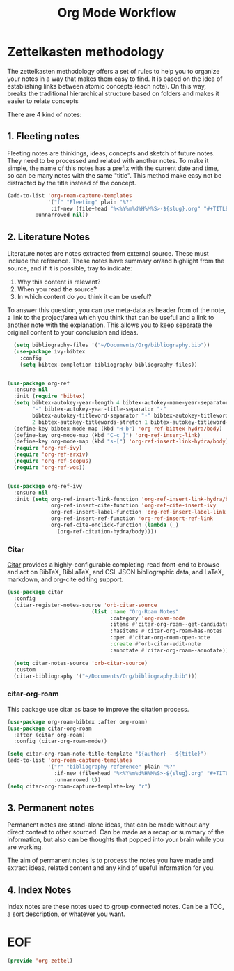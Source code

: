 #+TITLE: Org Mode Workflow
#+PROPERTY: header-args :tangle ./lisp/org-zettel.el

* Zettelkasten methodology

The zettelkasten methodology  offers a set of rules to help you to organize your notes in a
way that makes them easy to find. It is based on the idea of establishing links
between atomic concepts (each note). On this way, breaks the traditional
hierarchical structure based on folders and makes it easier to relate concepts 

There are 4 kind of notes:
**  1. Fleeting notes

Fleeting notes are thinkings, ideas, concepts and sketch of future notes. They
need to be processed and related with another notes. To make it simple, the
name of this  notes has a prefix with the current date and time, so can be many
notes with the same "title". This method make easy not be distracted by the
title instead of the concept.

#+begin_src emacs-lisp
    (add-to-list 'org-roam-capture-templates
                 '("f" "Fleeting" plain "%?"
                  :if-new (file+head "%<%Y%m%d%H%M%S>-${slug}.org" "#+TITLE: ${title}\n#+DATE: %U\n#+AUTHOR: %n\n#+filetags: fleeting")
             :unnarrowed nil))
#+end_src


**  2. Literature Notes

Literature notes are notes extracted from external source. These must include
the reference. These notes have summary or/and highlight from the source, and if
it is possible, tray to indicate:

1. Why this content is relevant?
2. When you read the source?
3. In which content do you think it can be useful?

To answer this question, you can use meta-data as header from of the note, a
link to the project/area which you think that can be useful and a link to
another note with the explanation. This allows you to keep separate the original
content to your conclusion and ideas.

#+begin_src emacs-lisp
      (setq bibliography-files '("~/Documents/Org/bibliography.bib"))
      (use-package ivy-bibtex
        :config
        (setq bibtex-completion-bibliography bibliography-files))


    (use-package org-ref
      :ensure nil
      :init (require 'bibtex)
      (setq bibtex-autokey-year-length 4 bibtex-autokey-name-year-separator
            "-" bibtex-autokey-year-title-separator "-"
            bibtex-autokey-titleword-separator "-" bibtex-autokey-titlewords
            2 bibtex-autokey-titlewords-stretch 1 bibtex-autokey-titleword-length 5)
      (define-key bibtex-mode-map (kbd "H-b") 'org-ref-bibtex-hydra/body)
      (define-key org-mode-map (kbd "C-c ]") 'org-ref-insert-link)
      (define-key org-mode-map (kbd "s-[") 'org-ref-insert-link-hydra/body)
      (require 'org-ref-ivy)
      (require 'org-ref-arxiv)
      (require 'org-ref-scopus)
      (require 'org-ref-wos))


    (use-package org-ref-ivy
      :ensure nil
      :init (setq org-ref-insert-link-function 'org-ref-insert-link-hydra/body
                  org-ref-insert-cite-function 'org-ref-cite-insert-ivy
                  org-ref-insert-label-function 'org-ref-insert-label-link
                  org-ref-insert-ref-function 'org-ref-insert-ref-link
                  org-ref-cite-onclick-function (lambda (_)
                    (org-ref-citation-hydra/body))))
#+end_src
*** Citar

[[https://github.com/emacs-citar/citar][Citar]] provides a highly-configurable completing-read front-end to browse and act
on BibTeX, BibLaTeX, and CSL JSON bibliographic data, and LaTeX, markdown, and
org-cite editing support.

#+begin_src emacs-lisp
  (use-package citar
    :config
    (citar-register-notes-source 'orb-citar-source
                             (list :name "Org-Roam Notes"
                                   :category 'org-roam-node
                                   :items #'citar-org-roam--get-candidates
                                   :hasitems #'citar-org-roam-has-notes
                                   :open #'citar-org-roam-open-note
                                   :create #'orb-citar-edit-note
                                   :annotate #'citar-org-roam--annotate))

    (setq citar-notes-source 'orb-citar-source)
    :custom
    (citar-bibliography '("~/Documents/Org/bibliography.bib")))
#+end_src
*** citar-org-roam

This package use citar as base to improve the citation process.

#+begin_src emacs-lisp
(use-package org-roam-bibtex :after org-roam)
(use-package citar-org-roam
  :after (citar org-roam)
  :config (citar-org-roam-mode))
#+end_src


#+begin_src emacs-lisp
  (setq citar-org-roam-note-title-template "${author} - ${title}")
  (add-to-list 'org-roam-capture-templates
               '("r" "bibliography reference" plain "%?"
                 :if-new (file+head "%<%Y%m%d%H%M%S>-${slug}.org" "#+TITLE: ${title}\n#+AUTHOR: %n\n#+filetags: Literature\n#+cite-key: ${citekey}\n#+cite-date: ${citedate} \n#+created: %U\n#+last_modified: %U\n\n")
                 :unnarrowed t))
  (setq citar-org-roam-capture-template-key "r")
#+end_src

**  3. Permanent notes

Permanent notes are stand-alone ideas, that can be made without any direct
context to other sourced. Can be made as a recap or summary of the information,
but also can be thoughts that popped into your brain while you are working.

The aim of permanent notes is to process the notes you have made and extract
ideas, related content and any kind of useful information for you.


**  4. Index Notes

Index notes are these notes used to group connected notes. Can be a TOC, a sort
description, or whatever you want. 


* EOF

#+begin_src emacs-lisp
(provide 'org-zettel)
#+end_src
